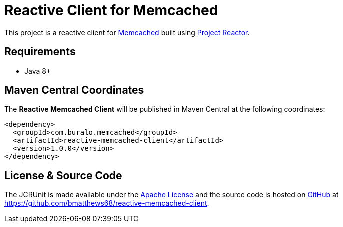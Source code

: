 = Reactive Client for Memcached

This project is a reactive client for https://memcached.org/[Memcached] built
using https://projectreactor.io/[Project Reactor].

== Requirements

* Java 8+

== Maven Central Coordinates

The *Reactive Memcached Client* will be published in Maven Central at the
following coordinates:

[source,xml]
----
<dependency>
  <groupId>com.buralo.memcached</groupId>
  <artifactId>reactive-memcached-client</artifactId>
  <version>1.0.0</version>
</dependency>
----

== License & Source Code

The JCRUnit is made available under the http://www.apache.org/licenses/LICENSE-2.0.html[Apache License] and the source
code is hosted on http://github.com/[GitHub] at https://github.com/bmatthews68/reactive-memcached-client.